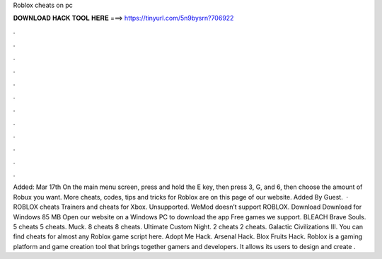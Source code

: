 Roblox cheats on pc

𝐃𝐎𝐖𝐍𝐋𝐎𝐀𝐃 𝐇𝐀𝐂𝐊 𝐓𝐎𝐎𝐋 𝐇𝐄𝐑𝐄 ===> https://tinyurl.com/5n9bysrn?706922

.

.

.

.

.

.

.

.

.

.

.

.

Added: Mar 17th On the main menu screen, press and hold the E key, then press 3, G, and 6, then choose the amount of Robux you want. More cheats, codes, tips and tricks for Roblox are on this page of our website. Added By Guest.  · ROBLOX cheats Trainers and cheats for Xbox. Unsupported. WeMod doesn’t support ROBLOX. Download Download for Windows 85 MB Open our website on a Windows PC to download the app Free games we support. BLEACH Brave Souls. 5 cheats 5 cheats. Muck. 8 cheats 8 cheats. Ultimate Custom Night. 2 cheats 2 cheats. Galactic Civilizations III. You can find cheats for almost any Roblox game script here. Adopt Me Hack. Arsenal Hack. Blox Fruits Hack. Roblox is a gaming platform and game creation tool that brings together gamers and developers. It allows its users to design and create .
